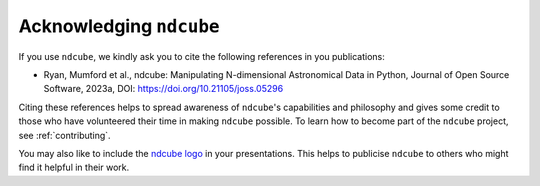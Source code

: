 .. _acknowledging:

************************
Acknowledging ``ndcube``
************************

If you use ``ndcube``, we kindly ask you to cite the following references in you publications:

* Ryan, Mumford et al., ndcube: Manipulating N-dimensional Astronomical Data in Python, Journal of Open Source Software, 2023a, DOI: https://doi.org/10.21105/joss.05296

Citing these references helps to spread awareness of ``ndcube``'s capabilities and philosophy and
gives some credit to those who have volunteered their time in making ``ndcube`` possible.
To learn how to become part of the ``ndcube`` project, see :ref:`contributing`.

You may also like to include the `ndcube logo`_ in your presentations. This helps to publicise
``ndcube`` to others who might find it helpful in their work.

.. _ndcube logo: https://github.com/sunpy/ndcube/tree/ee94395cda5c8348a33bd1f9ff75fab976bdc66f/docs/logo
